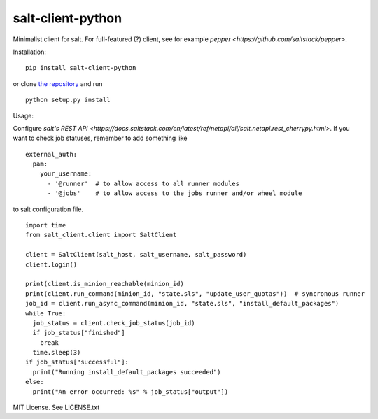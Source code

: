 salt-client-python
==================

Minimalist client for salt. For full-featured (?) client, see for example `pepper <https://github.com/saltstack/pepper>`.

Installation:

::

  pip install salt-client-python

or clone `the repository <https://github.com/ojarva/salt-client-python>`_ and run

::

  python setup.py install

Usage:

Configure `salt's REST API <https://docs.saltstack.com/en/latest/ref/netapi/all/salt.netapi.rest_cherrypy.html>`. If you want to check job statuses, remember to add something like

::

  external_auth:
    pam:
      your_username:
        - '@runner'  # to allow access to all runner modules
        - '@jobs'    # to allow access to the jobs runner and/or wheel module

to salt configuration file.

::

  import time
  from salt_client.client import SaltClient

  client = SaltClient(salt_host, salt_username, salt_password)
  client.login()

  print(client.is_minion_reachable(minion_id)
  print(client.run_command(minion_id, "state.sls", "update_user_quotas"))  # syncronous runner
  job_id = client.run_async_command(minion_id, "state.sls", "install_default_packages")
  while True:
    job_status = client.check_job_status(job_id)
    if job_status["finished"]
      break
    time.sleep(3)
  if job_status["successful"]:
    print("Running install_default_packages succeeded")
  else:
    print("An error occurred: %s" % job_status["output"])


MIT License. See LICENSE.txt